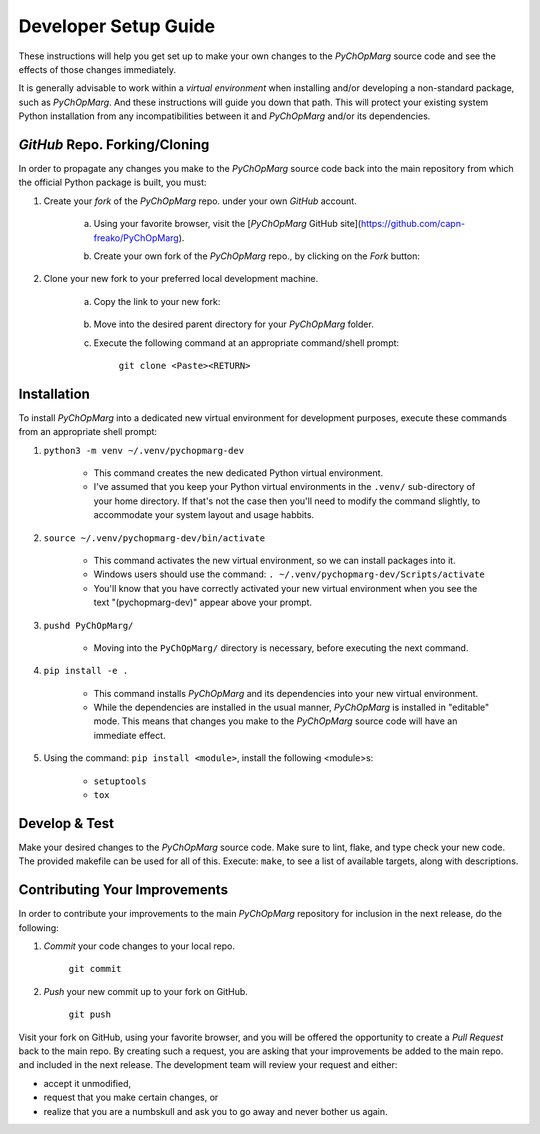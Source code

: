 Developer Setup Guide
=====================

These instructions will help you get set up to make your own changes to the *PyChOpMarg* source code and see the effects of those changes immediately.

It is generally advisable to work within a *virtual environment* when installing and/or developing a non-standard package, such as *PyChOpMarg*.
And these instructions will guide you down that path.
This will protect your existing system Python installation from any incompatibilities between it and *PyChOpMarg* and/or its dependencies.

*GitHub* Repo. Forking/Cloning
------------------------------

In order to propagate any changes you make to the *PyChOpMarg* source code back into the main repository from which the official Python package is built, you must:

1. Create your *fork* of the *PyChOpMarg* repo. under your own *GitHub* account.

    a. Using your favorite browser, visit the [*PyChOpMarg* GitHub site](https://github.com/capn-freako/PyChOpMarg).

    b. Create your own fork of the *PyChOpMarg* repo., by clicking on the *Fork* button:

        .. image:: GitHub_Fork.png

2. Clone your new fork to your preferred local development machine.

    a. Copy the link to your new fork:

        .. image:: GitHub_Clone.png

    b. Move into the desired parent directory for your *PyChOpMarg* folder.

    c. Execute the following command at an appropriate command/shell prompt:

        ``git clone <Paste><RETURN>``

Installation
------------

To install *PyChOpMarg* into a dedicated new virtual environment for development purposes, execute these commands from an appropriate shell prompt:

1. ``python3 -m venv ~/.venv/pychopmarg-dev``

    - This command creates the new dedicated Python virtual environment.

    - I've assumed that you keep your Python virtual environments in the ``.venv/`` sub-directory of your home directory. If that's not the case then you'll need to modify the command slightly, to accommodate your system layout and usage habbits.

2. ``source ~/.venv/pychopmarg-dev/bin/activate``

    - This command activates the new virtual environment, so we can install packages into it.

    - Windows users should use the command: ``. ~/.venv/pychopmarg-dev/Scripts/activate``

    - You'll know that you have correctly activated your new virtual environment when you see the text "(pychopmarg-dev)" appear above your prompt.

3. ``pushd PyChOpMarg/``

    - Moving into the ``PyChOpMarg/`` directory is necessary, before executing the next command.

4. ``pip install -e .``

    - This command installs *PyChOpMarg* and its dependencies into your new virtual environment.

    - While the dependencies are installed in the usual manner, *PyChOpMarg* is installed in "editable" mode.
      This means that changes you make to the *PyChOpMarg* source code will have an immediate effect.

5. Using the command: ``pip install <module>``, install the following <module>s:

    - ``setuptools``
    - ``tox``

Develop & Test
--------------

Make your desired changes to the *PyChOpMarg* source code.
Make sure to lint, flake, and type check your new code.
The provided makefile can be used for all of this.
Execute: ``make``, to see a list of available targets, along with descriptions.

Contributing Your Improvements
------------------------------

In order to contribute your improvements to the main *PyChOpMarg* repository for inclusion in the next release, do the following:

1. *Commit* your code changes to your local repo.

    ``git commit``

2. *Push* your new commit up to your fork on GitHub.

    ``git push``

Visit your fork on GitHub, using your favorite browser, and you will be offered the opportunity to create a *Pull Request* back to the main repo.
By creating such a request, you are asking that your improvements be added to the main repo. and included in the next release.
The development team will review your request and either:

- accept it unmodified,

- request that you make certain changes, or

- realize that you are a numbskull and ask you to go away and never bother us again.
